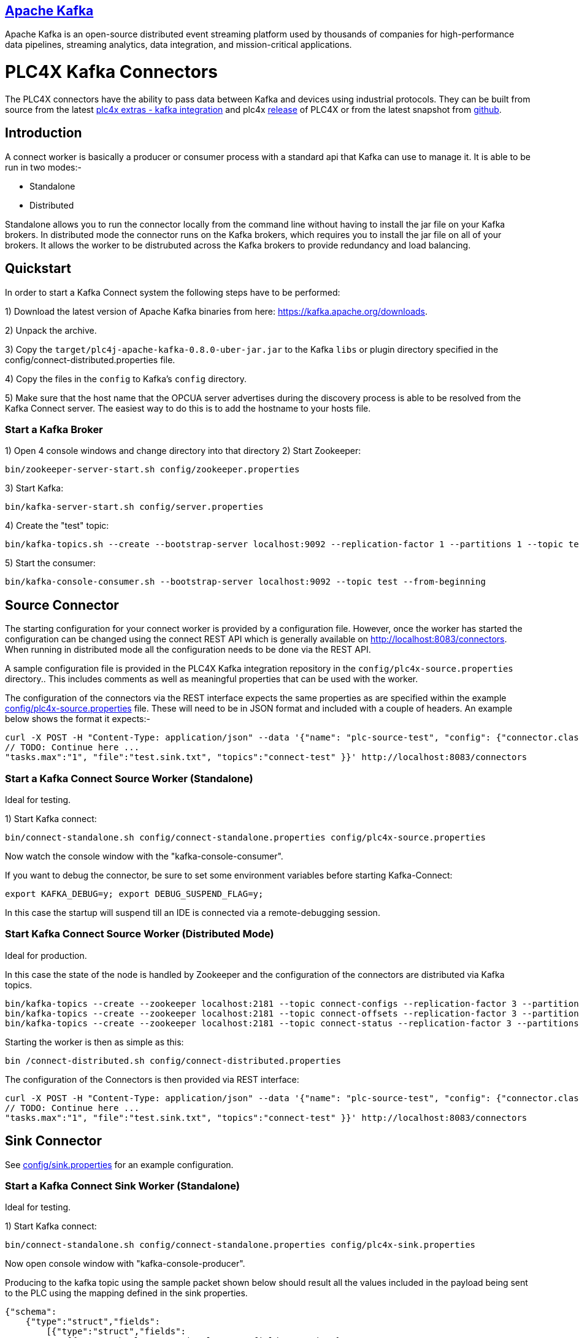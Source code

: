 //
//  Licensed to the Apache Software Foundation (ASF) under one or more
//  contributor license agreements.  See the NOTICE file distributed with
//  this work for additional information regarding copyright ownership.
//  The ASF licenses this file to You under the Apache License, Version 2.0
//  (the "License"); you may not use this file except in compliance with
//  the License.  You may obtain a copy of the License at
//
//      https://www.apache.org/licenses/LICENSE-2.0
//
//  Unless required by applicable law or agreed to in writing, software
//  distributed under the License is distributed on an "AS IS" BASIS,
//  WITHOUT WARRANTIES OR CONDITIONS OF ANY KIND, either express or implied.
//  See the License for the specific language governing permissions and
//  limitations under the License.
//
:imagesdir: ../../images/
:icons: font

== https://kafka.apache.org/[Apache Kafka]

Apache Kafka is an open-source distributed event streaming platform used by thousands of
companies for high-performance data pipelines, streaming analytics, data integration, and
mission-critical applications.

# PLC4X Kafka Connectors

The PLC4X connectors have the ability to pass data between Kafka and devices using industrial protocols.
They can be built from source from the latest https://github.com/apache/plc4x-extras/tree/main/plc4j/integrations/apache-kafka[plc4x extras - kafka integration] and plc4x https://plc4x.apache.org/users/download.html[release] of
PLC4X or from the latest snapshot from https://github.com/apache/plc4x[github].

## Introduction

A connect worker is basically a producer or consumer process with a standard api that Kafka can use to manage it. It is
able to be run in two modes:-

- Standalone
- Distributed

Standalone allows you to run the connector locally from the command line without having to install the jar file on your
Kafka brokers.
In distributed mode the connector runs on the Kafka brokers, which requires you to install the jar file on all of your
brokers. It allows the worker to be distrubuted across the Kafka brokers to provide redundancy and load balancing.

## Quickstart

In order to start a Kafka Connect system the following steps have to be performed:

1) Download the latest version of Apache Kafka binaries from here: https://kafka.apache.org/downloads.

2) Unpack the archive.

3) Copy the `target/plc4j-apache-kafka-0.8.0-uber-jar.jar` to the Kafka `libs` or plugin directory specified
in the config/connect-distributed.properties file.

4) Copy the files in the `config` to Kafka's `config` directory.

5) Make sure that the host name that the OPCUA server advertises during the discovery process is able
to be resolved from the Kafka Connect server. The easiest way to do this is to add the hostname to your
hosts file.

### Start a Kafka Broker

1) Open 4 console windows and change directory into that directory
2) Start Zookeeper:

        bin/zookeeper-server-start.sh config/zookeeper.properties

3) Start Kafka:

        bin/kafka-server-start.sh config/server.properties

4) Create the "test" topic:

        bin/kafka-topics.sh --create --bootstrap-server localhost:9092 --replication-factor 1 --partitions 1 --topic test

5) Start the consumer:

        bin/kafka-console-consumer.sh --bootstrap-server localhost:9092 --topic test --from-beginning

## Source Connector

The starting configuration for your connect worker is provided by a configuration file. However, once the worker has
started the configuration can be changed using the connect REST API which is generally available on
http://localhost:8083/connectors. When running in distributed mode all the configuration needs to be done via the REST API.

A sample configuration file is provided in the PLC4X Kafka integration repository in the `config/plc4x-source.properties` directory..
This includes comments as well as meaningful properties that can be used with the worker.

The configuration of the connectors via the REST interface expects the same properties as are specified within the
example https://github.com/apache/plc4x-extras/blob/main/plc4j/integrations/apache-kafka/config/plc4x-source.properties[config/plc4x-source.properties] file. These will need to be in JSON format and included with a couple of headers.
An example below shows the format it expects:-

    curl -X POST -H "Content-Type: application/json" --data '{"name": "plc-source-test", "config": {"connector.class":"org.apache.plc4x.kafka.Plc4xSourceConnector",
    // TODO: Continue here ...
    "tasks.max":"1", "file":"test.sink.txt", "topics":"connect-test" }}' http://localhost:8083/connectors


### Start a Kafka Connect Source Worker (Standalone)

Ideal for testing.

1) Start Kafka connect:

        bin/connect-standalone.sh config/connect-standalone.properties config/plc4x-source.properties

Now watch the console window with the "kafka-console-consumer".

If you want to debug the connector, be sure to set some environment variables before starting Kafka-Connect:

        export KAFKA_DEBUG=y; export DEBUG_SUSPEND_FLAG=y;

In this case the startup will suspend till an IDE is connected via a remote-debugging session.

### Start Kafka Connect Source Worker (Distributed Mode)

Ideal for production.

In this case the state of the node is handled by Zookeeper and the configuration of the connectors are distributed via Kafka topics.

    bin/kafka-topics --create --zookeeper localhost:2181 --topic connect-configs --replication-factor 3 --partitions 1 --config cleanup.policy=compact
    bin/kafka-topics --create --zookeeper localhost:2181 --topic connect-offsets --replication-factor 3 --partitions 50 --config cleanup.policy=compact
    bin/kafka-topics --create --zookeeper localhost:2181 --topic connect-status --replication-factor 3 --partitions 10 --config cleanup.policy=compact

Starting the worker is then as simple as this:

    bin /connect-distributed.sh config/connect-distributed.properties

The configuration of the Connectors is then provided via REST interface:

    curl -X POST -H "Content-Type: application/json" --data '{"name": "plc-source-test", "config": {"connector.class":"org.apache.plc4x.kafka.Plc4xSourceConnector",
    // TODO: Continue here ...
    "tasks.max":"1", "file":"test.sink.txt", "topics":"connect-test" }}' http://localhost:8083/connectors

## Sink Connector

See https://github.com/apache/plc4x-extras/blob/main/plc4j/integrations/apache-kafka/config/plc4x-sink.properties[config/sink.properties] for an example configuration.

### Start a Kafka Connect Sink Worker (Standalone)

Ideal for testing.

1) Start Kafka connect:

        bin/connect-standalone.sh config/connect-standalone.properties config/plc4x-sink.properties

Now open console window with "kafka-console-producer".

Producing to the kafka topic using the sample packet shown below should result all the values included in the payload
being sent to the PLC using the mapping defined in the sink properties.

    {"schema":
        {"type":"struct","fields":
            [{"type":"struct","fields":
                [{"type":"boolean","optional":true,"field":"running"},
                 {"type":"boolean","optional":true,"field":"conveyorLeft"},
                 {"type":"boolean","optional":true,"field":"conveyorRight"},
                 {"type":"boolean","optional":true,"field":"load"},
                 {"type":"int32","optional":true,"field":"numLargeBoxes"},
                 {"type":"boolean","optional":true,"field":"unload"},
                 {"type":"boolean","optional":true,"field":"transferRight"},
                 {"type":"boolean","optional":true,"field":"transferLeft"},
                 {"type":"boolean","optional":true,"field":"conveyorEntry"},
                 {"type":"int32","optional":true,"field":"numSmallBoxes"}],
            "optional":false,"name":"org.apache.plc4x.kafka.schema.Field","field":"fields"},
        {"type":"int64","optional":false,"field":"timestamp"},
        {"type":"int64","optional":true,"field":"expires"}],
         "optional":false,"name":"org.apache.plc4x.kafka.schema.JobResult",
         "doc":"PLC Job result. This contains all of the received PLCValues as well as a recieved timestamp"},
    "payload":
        {"fields":
            {"running":false,"conveyorLeft":true,
             "conveyorRight":true,"load":false,
             "numLargeBoxes":1630806456,
             "unload":true,
             "transferRight":false,
             "transferLeft":true,
             "conveyorEntry":false,
             "numSmallBoxes":-1135309911},
         "timestamp":1606047842350,
         "expires":null}}


If you want to debug the connector, be sure to set some environment variables before starting Kafka-Connect:

        export KAFKA_DEBUG=y; export DEBUG_SUSPEND_FLAG=y;

In this case the startup will suspend till an IDE is connected via a remote-debugging session.

### Start Kafka Connect Sink Worker (Distributed Mode)

Ideal for production.

In this case the state of the node is handled by Zookeeper and the configuration of the connectors are distributed via Kafka topics.

    bin/kafka-topics --create --zookeeper localhost:2181 --topic connect-configs --replication-factor 3 --partitions 1 --config cleanup.policy=compact
    bin/kafka-topics --create --zookeeper localhost:2181 --topic connect-offsets --replication-factor 3 --partitions 50 --config cleanup.policy=compact
    bin/kafka-topics --create --zookeeper localhost:2181 --topic connect-status --replication-factor 3 --partitions 10 --config cleanup.policy=compact

Starting the worker is then as simple as this:

    bin /connect-distributed.sh config/connect-distributed.properties

The configuration of the Connectors is then provided via REST interface:

    curl -X POST -H "Content-Type: application/json" --data '{"name": "plc-sink-test", "config": {"connector.class":"org.apache.plc4x.kafka.Plc4xSinkConnector",
    // TODO: Continue here ...
    "tasks.max":"1", "file":"test.sink.txt", "topics":"connect-test" }}' http://localhost:8083/connectors

## Graceful Backoff

If an error occurs when reading or writing PLC addresses a graceful backoff has been implemented so that the PLC isn't
bombarded with requests. However as the number of connectors for each PLC should be limited to reduce the load on the PLC,
the graceful backoff shouldn't have a major impact.

For the source connector the PLC4X scraper logic is able to handle randomized polling rates on failures, this is buffered within the
connector, the poll rate of the connector has no affect on the PLC poll rate.

For the sink connector, if a write fails it is retried a configurable number of times with a timeout between each time.
A Retriable Exception is raised which provides jitter for the timing of the retries.

## Schema Compatability

PLC4X specifies a very basic schema and leaves the majority of the implementation to the user. It contains the
following fields:-

-   "fields": - This is a customized structure that is formed by the fields defined in the connector configuration.
This allows the user to defined arbitary fields within here all based on the PLC4X data types.

- "timestamp": - This is the timestamp at which the PLC4X connector processed the PLC request.

- "expires": - This field is used by the sink connector. It allows it to discard the record if it is too old. A value
of 0 or null indicates that the record some never be discarded no matter how old it is.

As the majority of the schema is left to the user to define we expect to be able to provide backward compatiblity
between the base schemas.

The schemas for the sink and source connectors are the same. This allows us to producer from one PLC and send the
data to a sink.
